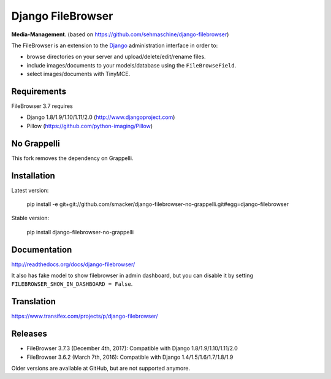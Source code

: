 Django FileBrowser
==================
.. image:: https://api.travis-ci.org/smacker/django-filebrowser-no-grappelli.svg
    :target: https://travis-ci.org/smacker/django-filebrowser-no-grappelli

.. image:: https://readthedocs.org/projects/django-filebrowser/badge/?version=latest
    :target: http://django-filebrowser.readthedocs.org/en/latest/?badge=latest

.. image:: https://img.shields.io/pypi/v/django-filebrowser-no-grappelli.svg
    :target: https://pypi.python.org/pypi/django-filebrowser-no-grappelli

.. image:: https://img.shields.io/pypi/l/django-filebrowser-no-grappelli.svg
    :target: https://pypi.python.org/pypi/django-filebrowser-no-grappelli

**Media-Management**. (based on https://github.com/sehmaschine/django-filebrowser)

The FileBrowser is an extension to the `Django <http://www.djangoproject.com>`_ administration interface in order to:

* browse directories on your server and upload/delete/edit/rename files.
* include images/documents to your models/database using the ``FileBrowseField``.
* select images/documents with TinyMCE.

Requirements
------------

FileBrowser 3.7 requires

* Django 1.8/1.9/1.10/1.11/2.0 (http://www.djangoproject.com)
* Pillow (https://github.com/python-imaging/Pillow)

No Grappelli
-----------

This fork removes the dependency on Grappelli.

.. figure:: docs/_static/Screenshot.png
   :scale: 50 %
   :alt: django filebrowser no grappelli

Installation
------------

Latest version:

    pip install -e git+git://github.com/smacker/django-filebrowser-no-grappelli.git#egg=django-filebrowser

Stable version:

    pip install django-filebrowser-no-grappelli

Documentation
-------------

http://readthedocs.org/docs/django-filebrowser/

It also has fake model to show filebrowser in admin dashboard, but you can disable it by setting ``FILEBROWSER_SHOW_IN_DASHBOARD = False``.

Translation
-----------

https://www.transifex.com/projects/p/django-filebrowser/

Releases
--------

* FileBrowser 3.7.3 (December 4th, 2017): Compatible with Django 1.8/1.9/1.10/1.11/2.0
* FileBrowser 3.6.2 (March 7th, 2016): Compatible with Django 1.4/1.5/1.6/1.7/1.8/1.9

Older versions are available at GitHub, but are not supported anymore.
